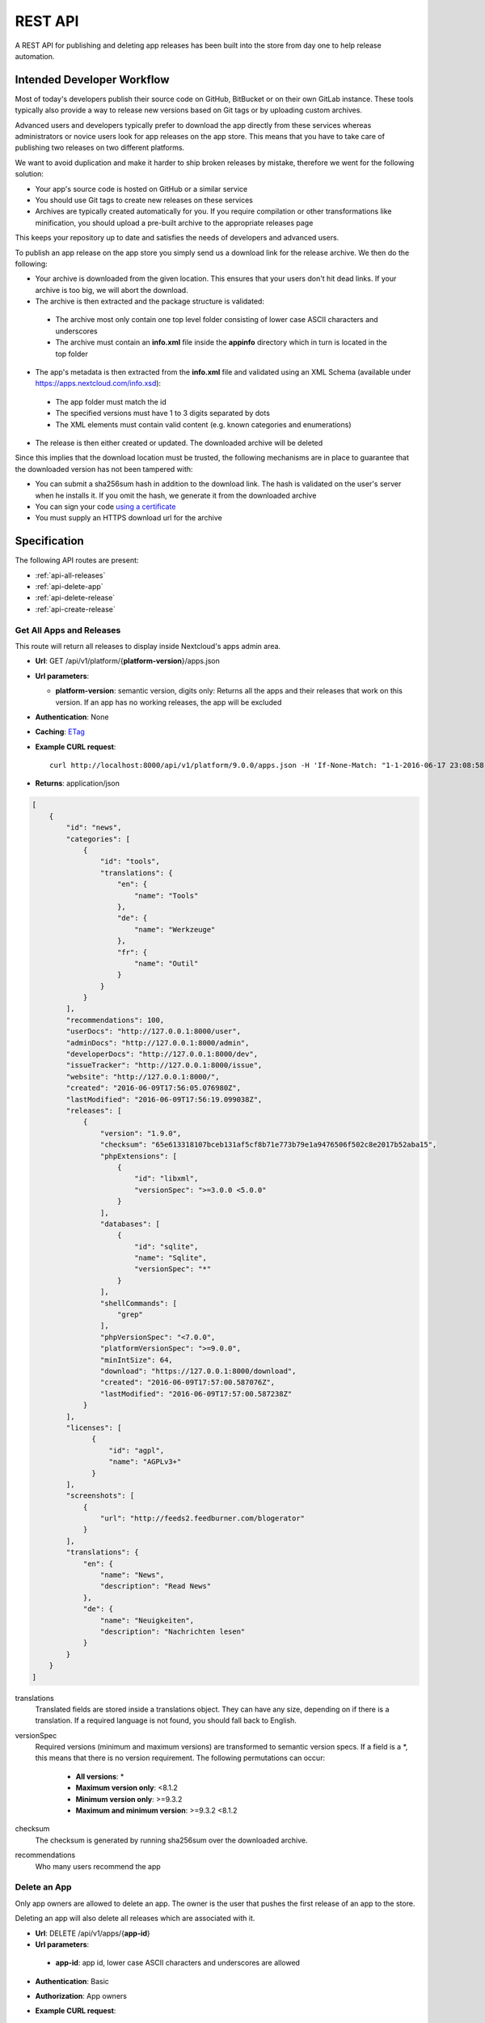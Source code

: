 REST API
========

A REST API for publishing and deleting app releases has been built into the store from day one to help release automation.

Intended Developer Workflow
---------------------------

Most of today's developers publish their source code on GitHub, BitBucket or on their own GitLab instance. These tools typically also provide a way to release new versions based on Git tags or by uploading custom archives.

Advanced users and developers typically prefer to download the app directly from these services whereas administrators or novice users look for app releases on the app store. This means that you have to take care of publishing two releases on two different platforms.

We want to avoid duplication and make it harder to ship broken releases by mistake, therefore we went for the following solution:

* Your app's source code is hosted on GitHub or a similar service

* You should use Git tags to create new releases on these services

* Archives are typically created automatically for you. If you require compilation or other transformations like minification, you should upload a pre-built archive to the appropriate releases page

This keeps your repository up to date and satisfies the needs of developers and advanced users.

To publish an app release on the app store you simply send us a download link for the release archive. We then do the following:

* Your archive is downloaded from the given location. This ensures that your users don't hit dead links. If your archive is too big, we will abort the download.

* The archive is then extracted and the package structure is validated:

 * The archive most only contain one top level folder consisting of lower case ASCII characters and underscores
 * The archive must contain an **info.xml** file inside the **appinfo** directory which in turn is located in the top folder

* The app's metadata is then extracted from the **info.xml** file and validated using an XML Schema (available under `https://apps.nextcloud.com/info.xsd <https://apps.nextcloud.com/info.xsd>`_):

 * The app folder must match the id
 * The specified versions must have 1 to 3 digits separated by dots
 * The XML elements must contain valid content (e.g. known categories and enumerations)

* The release is then either created or updated. The downloaded archive will be deleted

Since this implies that the download location must be trusted, the following mechanisms are in place to guarantee that the downloaded version has not been tampered with:

* You can submit a sha256sum hash in addition to the download link. The hash is validated on the user's server when he installs it. If you omit the hash, we generate it from the downloaded archive

* You can sign your code `using a certificate <https://docs.nextcloud.org/server/9/developer_manual/app/code_signing.html>`_

* You must supply an HTTPS download url for the archive

Specification
-------------

The following API routes are present:

* :ref:`api-all-releases`

* :ref:`api-delete-app`

* :ref:`api-delete-release`

* :ref:`api-create-release`

.. _api-all-releases:

Get All Apps and Releases
~~~~~~~~~~~~~~~~~~~~~~~~~
This route will return all releases to display inside Nextcloud's apps admin area.

* **Url**: GET /api/v1/platform/{**platform-version**}/apps.json
* **Url parameters**:

  * **platform-version**: semantic version, digits only: Returns all the apps and their releases that work on this version. If an app has no working releases, the app will be excluded

* **Authentication**: None

* **Caching**: `ETag <https://en.wikipedia.org/wiki/HTTP_ETag>`_

* **Example CURL request**::

    curl http://localhost:8000/api/v1/platform/9.0.0/apps.json -H 'If-None-Match: "1-1-2016-06-17 23:08:58.042321+00:00"'

* **Returns**: application/json

.. code-block:: json

    [
        {
            "id": "news",
            "categories": [
                {
                    "id": "tools",
                    "translations": {
                        "en": {
                            "name": "Tools"
                        },
                        "de": {
                            "name": "Werkzeuge"
                        },
                        "fr": {
                            "name": "Outil"
                        }
                    }
                }
            ],
            "recommendations": 100,
            "userDocs": "http://127.0.0.1:8000/user",
            "adminDocs": "http://127.0.0.1:8000/admin",
            "developerDocs": "http://127.0.0.1:8000/dev",
            "issueTracker": "http://127.0.0.1:8000/issue",
            "website": "http://127.0.0.1:8000/",
            "created": "2016-06-09T17:56:05.076980Z",
            "lastModified": "2016-06-09T17:56:19.099038Z",
            "releases": [
                {
                    "version": "1.9.0",
                    "checksum": "65e613318107bceb131af5cf8b71e773b79e1a9476506f502c8e2017b52aba15",
                    "phpExtensions": [
                        {
                            "id": "libxml",
                            "versionSpec": ">=3.0.0 <5.0.0"
                        }
                    ],
                    "databases": [
                        {
                            "id": "sqlite",
                            "name": "Sqlite",
                            "versionSpec": "*"
                        }
                    ],
                    "shellCommands": [
                        "grep"
                    ],
                    "phpVersionSpec": "<7.0.0",
                    "platformVersionSpec": ">=9.0.0",
                    "minIntSize": 64,
                    "download": "https://127.0.0.1:8000/download",
                    "created": "2016-06-09T17:57:00.587076Z",
                    "lastModified": "2016-06-09T17:57:00.587238Z"
                }
            ],
            "licenses": [
                  {
                      "id": "agpl",
                      "name": "AGPLv3+"
                  }
            ],
            "screenshots": [
                {
                    "url": "http://feeds2.feedburner.com/blogerator"
                }
            ],
            "translations": {
                "en": {
                    "name": "News",
                    "description": "Read News"
                },
                "de": {
                    "name": "Neuigkeiten",
                    "description": "Nachrichten lesen"
                }
            }
        }
    ]

translations
    Translated fields are stored inside a translations object. They can have any size, depending on if there is a translation. If a required language is not found, you should fall back to English.

versionSpec
    Required versions (minimum and maximum versions) are transformed to semantic version specs. If a field is a \*, this means that there is no version requirement. The following permutations can occur:

     * **All versions**: \*
     * **Maximum version only**: <8.1.2
     * **Minimum version only**: >=9.3.2
     * **Maximum and minimum version**: >=9.3.2 <8.1.2

checksum
    The checksum is generated by running sha256sum over the downloaded archive.

recommendations
    Who many users recommend the app

.. _api-delete-app:

Delete an App
~~~~~~~~~~~~~
Only app owners are allowed to delete an app. The owner is the user that pushes the first release of an app to the store.

Deleting an app will also delete all releases which are associated with it.

* **Url**: DELETE /api/v1/apps/{**app-id**}

* **Url parameters**:

 * **app-id**: app id, lower case ASCII characters and underscores are allowed

* **Authentication**: Basic

* **Authorization**: App owners

* **Example CURL request**::

    curl -X DELETE http://localhost:8000/api/v1/apps/news -u "user:password"


* **Returns**:

 * **HTTP 204**: If the app was deleted successfully
 * **HTTP 401**: If the user is not authenticated
 * **HTTP 403**: If the user is not authorized to delete the app
 * **HTTP 404**: If the app could not be found

.. _api-delete-release:

Delete an App Release
~~~~~~~~~~~~~~~~~~~~~
Only app owners or co-maintainers are allowed to delete an app release. The owner is the user that pushes the first release of an app to the store.

* **Url**: DELETE /api/v1/apps/{**app-id**}/releases/{**app-version**}

* **Url parameters**:

 * **app-id**: app id, lower case ASCII characters and underscores are allowed
 * **app-version**: app version, semantic version, digits only

* **Authentication**: Basic

* **Authorization**: App owners and co-maintainers

* **Example CURL request**::

    curl -X DELETE http://localhost:8000/api/v1/apps/news/releases/9.0.0 -u "user:password"


* **Returns**:

  * **HTTP 204**: If the app release was deleted successfully
  * **HTTP 401**: If the user is not authenticated
  * **HTTP 403**: If the user is not authorized to delete the app release
  * **HTTP 404**: If the app release could not be found


.. _api-create-release:

Publish a New App Release
~~~~~~~~~~~~~~~~~~~~~~~~~
The following request will create a new app release:

* **Url**: POST /api/v1/apps/releases

* **Authentication** Basic

* **Content-Type**: application/json

* **Request body**:

  * **download**: An Https (Http is not allowed!) link to the archive packaged (maximum size: 20 Megabytes) as tar.gz, info.xml must be smaller than 512Kb
  * **checksum (Optional)**: If not given we will calculate the sha256sum on the downloaded archive. If you are paranoid or host your packages on a host that you don't trust, you can supply your own sha256sum which can be generated by running::

      sha256sum release.tar.gz

  .. code-block:: json

      {
          "download": "https://example.com/release.tar.gz",
          "checksum": "65e613318107bceb131af5cf8b71e773b79e1a9476506f502c8e2017b52aba15"
      }


* **Example CURL request**::

        curl -X POST -u "user:password" http://localhost:8000/api/v1/apps/releases -H "Content-Type: application/json" -d '{"download":"https://example.com/release.tar.gz"}'

* **Returns**:

  * **HTTP 200**: If the app release was update successfully
  * **HTTP 201**: If the app release was created successfully
  * **HTTP 400**: If the app contains invalid data, is too large or could not be downloaded
  * **HTTP 401**: If the user is not authenticated
  * **HTTP 403**: If the user is not authorized to delete the app release

If there is no app with the given app id yet, a new app is created and the owner is set in to the logged in user. Then the **info.xml** file which lies in the compressed archive's folder **app-id/appinfo/info.xml** is being parsed and validated. The validated result is then saved in the database. Both owners and co-maintainers are allowed to upload new releases.

A minimum valid **info.xml** would look like this:

.. code-block:: xml

    <?xml version="1.0"?>
    <info>
        <id>news</id>
        <name>News</name>
        <description>An RSS/Atom feed reader</description>
        <author>Bernhard Posselt</author>
        <category>multimedia</category>
        <version>8.8.2</version>
        <licence>agpl</licence>
        <dependencies>
            <owncloud min-version="9.0"/>
        </dependencies>
    </info>

A full blown example would look like this (needs to be utf-8 encoded):

.. code-block:: xml

    <?xml version="1.0"?>
    <info>
        <id>news</id>

        <!-- translation can be done via the lang attribute, defaults to English -->
        <name lang="de">Nachrichten</name>
        <name>News</name>

        <!-- description tag allows Markdown -->
        <description lang="en">An RSS/Atom feed reader</description>
        <description lang="de"><![CDATA[Eine Nachrichten App, welche mit [RSS/Atom](https://en.wikipedia.org/wiki/RSS) umgehen kann]]></description>

        <!-- semantic version, three digits separated by a dot -->
        <version>8.8.2</version>

        <!-- multiple licenses are possible too but must at least include the agpl -->
        <!-- possible values: agpl, mit -->
        <licence>mit</licence>
        <licence>agpl</licence>

        <author mail="mail@provider.com" homepage="http://example.com">Bernhard Posselt</author>
        <author>Alessandro Cosentino</author>
        <author>Jan-Christoph Borchardt</author>

        <!-- documentation -->
        <documentation>
            <user>https://github.com/owncloud/news/wiki#user-documentation</user>
            <admin>https://github.com/owncloud/news#readme</admin>
            <developer>https://github.com/owncloud/news/wiki#developer-documentation</developer>
        </documentation>

        <!-- multiple categories are also possible -->
        <!-- possible values: multimedia, tools, games, pim -->
        <category>multimedia</category>
        <category>tools</category>


        <website>https://github.com/owncloud/news</website>

        <!-- issue tracker -->
        <bugs>https://github.com/owncloud/news/issues</bugs>

        <!-- screenshots, can be multiple and will be displayed in order -->
        <!-- need to be served with https -->
        <screenshot>https://example.com/1.png</screenshot>
        <screenshot>https://example.com/2.jpg</screenshot>

        <!-- dependencies, all version attributes except for the ownCloud min-version are optional -->
        <dependencies>
            <php min-version="5.6" min-int-size="64"/>
            <!-- php extensions, uses the same names as composer -->
            <!-- supported databases and versions -->
            <database min-version="9.4">pgsql</database>
            <database>sqlite</database>
            <database min-version="5.5">mysql</database>

            <!-- command line tools -->
            <command>grep</command>
            <command>ls</command>

            <lib min-version="2.7.8">libxml</lib>
            <lib>curl</lib>
            <lib>SimpleXML</lib>
            <lib>iconv</lib>

            <!-- version numbers will be padded to three digits with 0 (min-version) and 2^64 (max-version) -->
            <owncloud min-version="9.0" max-version="9.1"/>
        </dependencies>

        <!-- further elements to test if parser ignores non defined fields -->
    </info>


The following character maximum lengths are enforced:

* All description Strings are (almost) of unlimited size
* All Url Strings have a maximum of 256 characters
* All other Strings have a maximum of 128 characters
